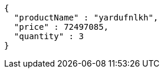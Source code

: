 [source,json,options="nowrap"]
----
{
  "productName" : "yardufnlkh",
  "price" : 72497085,
  "quantity" : 3
}
----